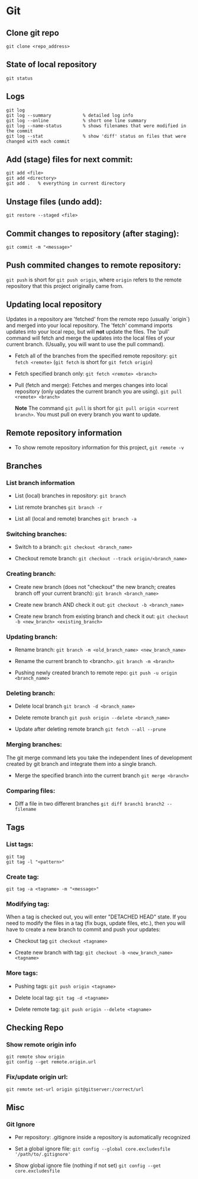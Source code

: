 
* Git

** Clone git repo
#+BEGIN_SRC
git clone <repo_address>
#+END_SRC

** State of local repository
#+BEGIN_SRC
git status
#+END_SRC

** Logs
#+BEGIN_SRC
git log
git log --summary            % detailed log info
git log --online             % short one line summary
git log --name-status        % shows filenames that were modified in the commit
git log --stat               % show 'diff' status on files that were changed with each commit
#+END_SRC

** Add (stage) files for next commit:
#+BEGIN_SRC
git add <file>
git add <directory>
git add .   % everything in current directory
 #+END_SRC

** Unstage files (undo add):
#+BEGIN_SRC
git restore --staged <file>
#+END_SRC

** Commit changes to repository (after staging):
#+BEGIN_SRC
git commit -m "<message>"
#+END_SRC

** Push commited changes to remote repository:
~git push~ is short for ~git push origin~, where ~origin~ refers to the remote repository that this project originally came from.

** Updating local repository
Updates in a repository are 'fetched' from the remote repo (usually `origin`) and merged into
your local repository.  The 'fetch' command imports updates into your local
repo, but will *not* update the files.  The 'pull' command will fetch and
merge the updates into the local files of your current branch. (Usually,
you will want to use the pull command).

- Fetch all of the branches from the specified remote repository:
  ~git fetch <remote>~
  (~git fetch~ is short for ~git fetch origin~)

- Fetch specified branch only:
  ~git fetch <remote> <branch>~

- Pull (fetch and merge): Fetches and merges changes into local repository
  (only updates the current branch you are using).
  ~git pull <remote> <branch>~

  *Note* The command ~git pull~ is short for ~git pull origin <current branch>~.  You must pull on every branch you want to update.

** Remote repository information
- To show remote repository information for this project,
  ~git remote -v~

** Branches

*** List branch information
- List (local) branches in repository:
  ~git branch~

- List remote branches
  ~git branch -r~

- List all (local and remote) branches
  ~git branch -a~

*** Switching branches:
- Switch to a branch:
  ~git checkout <branch_name>~

- Checkout remote branch:
  ~git checkout --track origin/<branch_name>~

*** Creating branch:
- Create new branch (does not "checkout" the new branch; creates branch off your current branch):
  ~git branch <branch_name>~
  
- Create new branch AND check it out:
  ~git checkout -b <branch_name>~
  
- Create new branch from existing branch and check it out:
  ~git checkout -b <new_branch> <existing_branch>~


*** Updating branch:
- Rename branch:
  ~git branch -m <old_branch_name> <new_branch_name>~

- Rename the current branch to <branch>.
  ~git branch -m <branch>~
 
- Pushing newly created branch to remote repo:
  ~git push -u origin <branch_name>~

*** Deleting branch:
- Delete local branch
  ~git branch -d <branch_name>~

- Delete remote branch
  ~git push origin --delete <branch_name>~

- Update after deleting remote branch
  ~git fetch --all --prune~

*** Merging branches:
The git merge command lets you take the independent lines of development
created by git branch and integrate them into a single branch.

- Merge the specified branch into the current branch
  ~git merge <branch>~

*** Comparing files:

- Diff a file in two different branches
  ~git diff branch1 branch2 -- filename~


** Tags 
*** List tags:
#+BEGIN_SRC
git tag
git tag -l "<pattern>"
#+END_SRC

*** Create tag:
#+BEGIN_SRC
git tag -a <tagname> -m "<message>"
#+END_SRC

*** Modifying tag:

When a tag is checked out, you will enter "DETACHED HEAD" state.  If you need to modify the files in a tag (fix bugs, update files, etc.), then you will have to create a new branch to commit and push your updates:
- Checkout tag
  ~git checkout <tagname>~

- Create new branch with tag:
  ~git checkout -b <new_branch_name> <tagname>~

*** More tags:
- Pushing tags:
  ~git push origin <tagname>~
  
- Delete local tag:
  ~git tag -d <tagname>~
  
- Delete remote tag:
  ~git push origin --delete <tagname>~
  
** Checking Repo

*** Show remote origin info
#+BEGIN_SRC
git remote show origin
git config --get remote.origin.url
#+END_SRC

*** Fix/update origin url:
    ~git remote set-url origin git@gitserver:/correct/url~
  

** Misc

*** Git Ignore
- Per repository:  .gitignore inside a repository is automatically recognized

- Set a global ignore file:
  ~git config --global core.excludesfile '/path/to/.gitignore'~

- Show global ignore file (nothing if not set)
  ~git config --get core.excludesfile~
